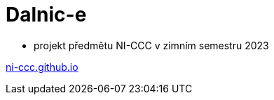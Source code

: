 = Dalnic-e

* projekt předmětu NI-CCC v zimním semestru 2023

http://ni-ccc.github.io[ni-ccc.github.io]

